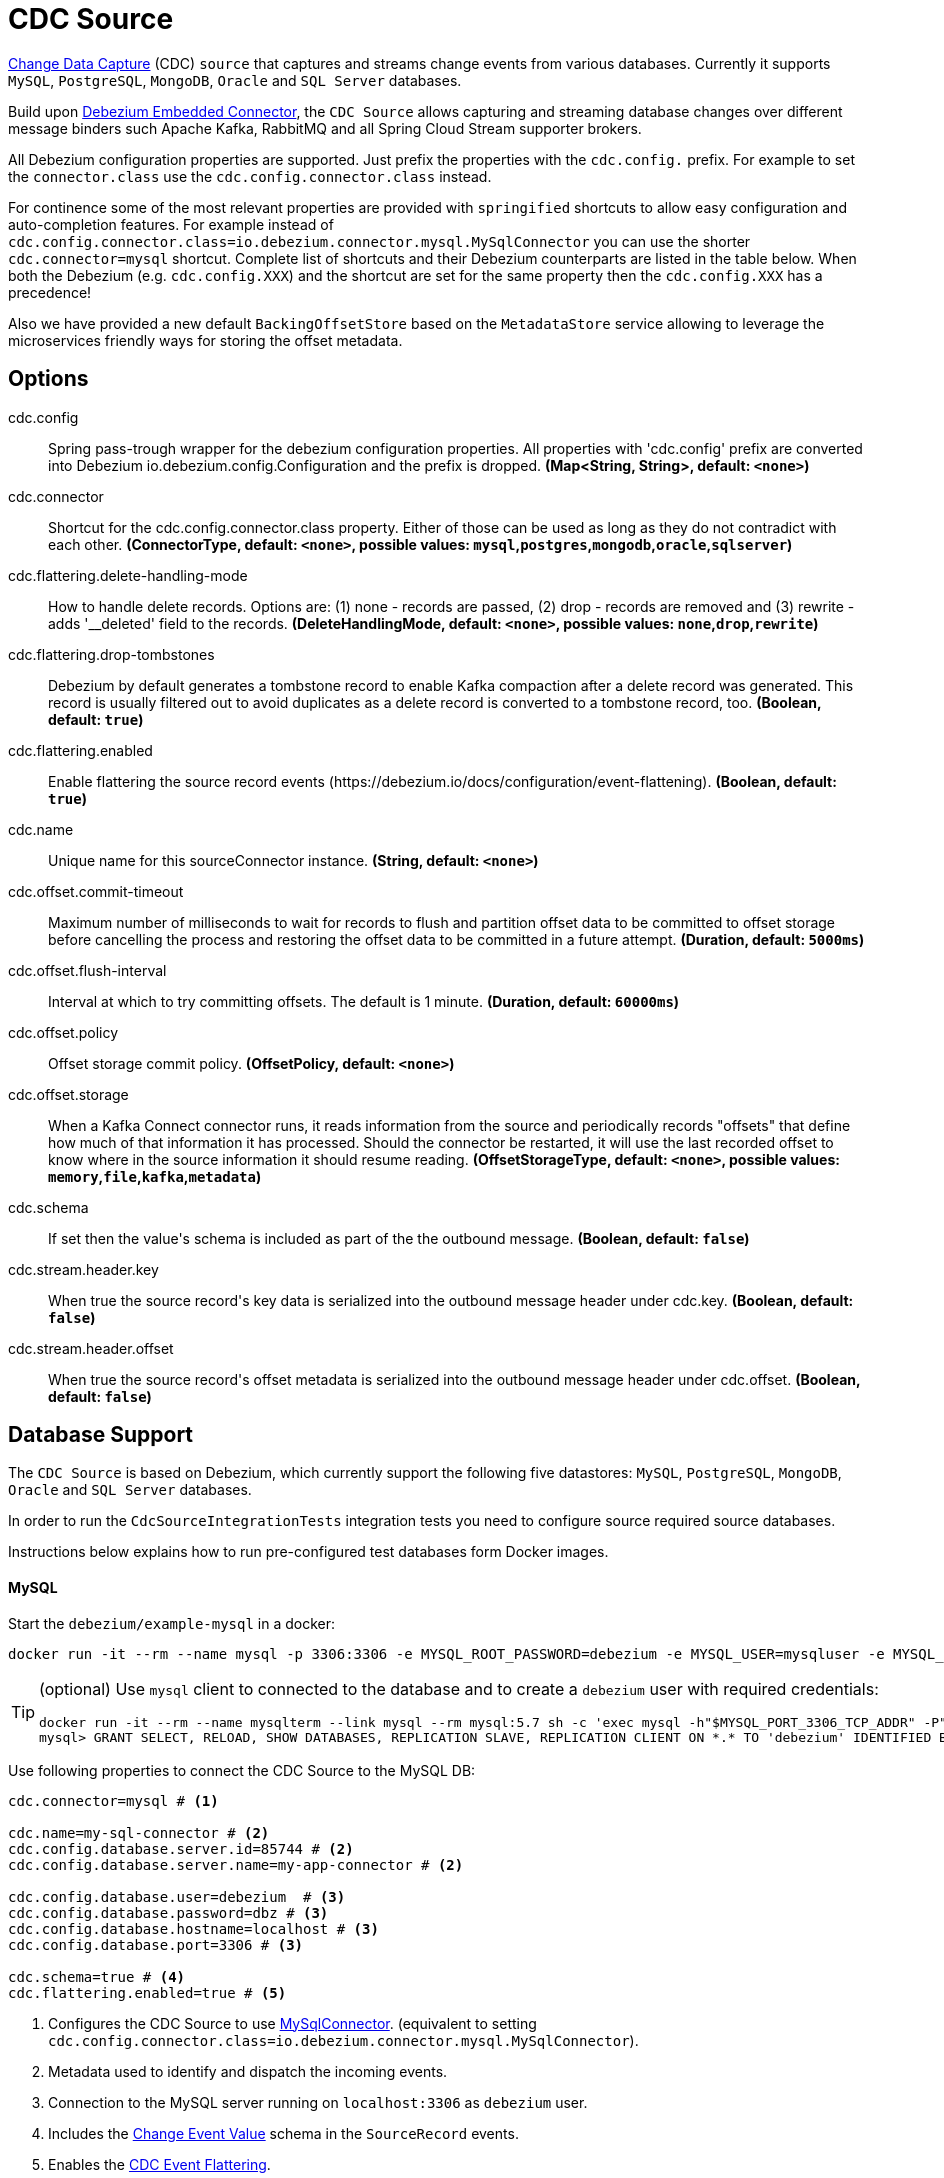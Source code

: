 //tag::ref-doc[]
= CDC Source

https://en.wikipedia.org/wiki/Change_data_capture[Change Data Capture] (CDC) `source` that captures and streams change events from various databases.
Currently it supports `MySQL`, `PostgreSQL`, `MongoDB`, `Oracle` and `SQL Server` databases.

Build upon https://debezium.io/docs/embedded/[Debezium Embedded Connector], the `CDC Source` allows capturing and streaming database changes over different message binders such Apache Kafka, RabbitMQ and all Spring Cloud Stream supporter brokers.

All Debezium configuration properties are supported. Just prefix the properties with the `cdc.config.` prefix. For example to set the `connector.class` use the `cdc.config.connector.class` instead.

For continence some of the most relevant properties are provided with `springified` shortcuts to allow easy configuration and auto-completion features. For example instead of `cdc.config.connector.class=io.debezium.connector.mysql.MySqlConnector` you can use the shorter `cdc.connector=mysql` shortcut. Complete list of shortcuts and their Debezium counterparts are listed in the table below.
When both the Debezium (e.g. `cdc.config.XXX`) and the shortcut are set for the same property then the `cdc.config.XXX` has a precedence!

Also we have provided a new default `BackingOffsetStore` based on the `MetadataStore` service allowing to leverage the microservices friendly ways for storing the offset metadata.

== Options

//tag::configuration-properties[]
$$cdc.config$$:: $$Spring pass-trough wrapper for the debezium configuration properties. All properties with 'cdc.config' prefix are converted into Debezium io.debezium.config.Configuration and the prefix is dropped.$$ *($$Map<String, String>$$, default: `$$<none>$$`)*
$$cdc.connector$$:: $$Shortcut for the cdc.config.connector.class property. Either of those can be used as long as they do not contradict with each other.$$ *($$ConnectorType$$, default: `$$<none>$$`, possible values: `mysql`,`postgres`,`mongodb`,`oracle`,`sqlserver`)*
$$cdc.flattering.delete-handling-mode$$:: $$How to handle delete records. Options are: (1) none - records are passed, (2) drop - records are removed and (3) rewrite - adds '__deleted' field to the records.$$ *($$DeleteHandlingMode$$, default: `$$<none>$$`, possible values: `none`,`drop`,`rewrite`)*
$$cdc.flattering.drop-tombstones$$:: $$Debezium by default generates a tombstone record to enable Kafka compaction after a delete record was generated. This record is usually filtered out to avoid duplicates as a delete record is converted to a tombstone record, too.$$ *($$Boolean$$, default: `$$true$$`)*
$$cdc.flattering.enabled$$:: $$Enable flattering the source record events (https://debezium.io/docs/configuration/event-flattening).$$ *($$Boolean$$, default: `$$true$$`)*
$$cdc.name$$:: $$Unique name for this sourceConnector instance.$$ *($$String$$, default: `$$<none>$$`)*
$$cdc.offset.commit-timeout$$:: $$Maximum number of milliseconds to wait for records to flush and partition offset data to be committed to offset storage before cancelling the process and restoring the offset data to be committed in a future attempt.$$ *($$Duration$$, default: `$$5000ms$$`)*
$$cdc.offset.flush-interval$$:: $$Interval at which to try committing offsets. The default is 1 minute.$$ *($$Duration$$, default: `$$60000ms$$`)*
$$cdc.offset.policy$$:: $$Offset storage commit policy.$$ *($$OffsetPolicy$$, default: `$$<none>$$`)*
$$cdc.offset.storage$$:: $$When a Kafka Connect connector runs, it reads information from the source and periodically records "offsets" that define how much of that information it has processed. Should the connector be restarted, it will use the last recorded offset to know where in the source information it should resume reading.$$ *($$OffsetStorageType$$, default: `$$<none>$$`, possible values: `memory`,`file`,`kafka`,`metadata`)*
$$cdc.schema$$:: $$If set then the value's schema is included as part of the the outbound message.$$ *($$Boolean$$, default: `$$false$$`)*
$$cdc.stream.header.key$$:: $$When true the source record's key data is serialized into the outbound message header under cdc.key.$$ *($$Boolean$$, default: `$$false$$`)*
$$cdc.stream.header.offset$$:: $$When true the source record's offset metadata is serialized into the outbound message header under cdc.offset.$$ *($$Boolean$$, default: `$$false$$`)*
//end::configuration-properties[]

== Database Support

The `CDC Source` is based on Debezium, which currently support the following five datastores: `MySQL`, `PostgreSQL`, `MongoDB`, `Oracle` and `SQL Server` databases.

In order to run the `CdcSourceIntegrationTests` integration tests you need to configure source required source databases.

Instructions below explains how to run pre-configured test databases form Docker images.

==== MySQL

Start the `debezium/example-mysql` in a docker:
[source, bash]
----
docker run -it --rm --name mysql -p 3306:3306 -e MYSQL_ROOT_PASSWORD=debezium -e MYSQL_USER=mysqluser -e MYSQL_PASSWORD=mysqlpw debezium/example-mysql:0.10
----

[TIP]
====
(optional) Use `mysql` client to connected to the database and to create a `debezium` user with required credentials:
[source, bash]
----
docker run -it --rm --name mysqlterm --link mysql --rm mysql:5.7 sh -c 'exec mysql -h"$MYSQL_PORT_3306_TCP_ADDR" -P"$MYSQL_PORT_3306_TCP_PORT" -uroot -p"$MYSQL_ENV_MYSQL_ROOT_PASSWORD"'
mysql> GRANT SELECT, RELOAD, SHOW DATABASES, REPLICATION SLAVE, REPLICATION CLIENT ON *.* TO 'debezium' IDENTIFIED BY 'dbz';
----
====

Use following properties to connect the CDC Source to the MySQL DB:

[source]
----
cdc.connector=mysql # <1>

cdc.name=my-sql-connector # <2>
cdc.config.database.server.id=85744 # <2>
cdc.config.database.server.name=my-app-connector # <2>

cdc.config.database.user=debezium  # <3>
cdc.config.database.password=dbz # <3>
cdc.config.database.hostname=localhost # <3>
cdc.config.database.port=3306 # <3>

cdc.schema=true # <4>
cdc.flattering.enabled=true # <5>
----
<1> Configures the CDC Source to use https://debezium.io/docs/connectors/mysql/[MySqlConnector]. (equivalent to setting `cdc.config.connector.class=io.debezium.connector.mysql.MySqlConnector`).
<2> Metadata used to identify and dispatch the incoming events.
<3> Connection to the MySQL server running on `localhost:3306` as `debezium` user.
<4> Includes the https://debezium.io/docs/connectors/mysql/#change-events-value[Change Event Value] schema in the `SourceRecord` events.
<5> Enables the https://debezium.io/docs/configuration/event-flattening/[CDC Event Flattering].

You can run also the `CdcSourceIntegrationTests#CdcMysqlTests` using this mysql configuration.

==== PostgreSQL

Start a pre-configured postgres server from the `debezium/example-postgres:0.10` Docker image:
[source, bash]
----
docker run -it --rm --name postgres -p 5432:5432 -e POSTGRES_USER=postgres -e POSTGRES_PASSWORD=postgres debezium/example-postgres:0.10
----

You can connect to this server like this:
[source, bash]
----
psql -U postgres -h localhost -p 5432
----

Use following properties to connect the CDC Source to the PostgreSQL:

[source]
----
cdc.connector=postgres # <1>
cdc.offset.storage=memory #<2>

cdc.name=my-sql-connector # <3>
cdc.config.database.server.id=85744 # <3>
cdc.config.database.server.name=my-app-connector # <3>

cdc.config.database.user=postgres  # <4>
cdc.config.database.password=postgres # <4>
cdc.config.database..dbname=postgres # <4>
cdc.config.database.hostname=localhost # <4>
cdc.config.database.port=5432 # <4>

cdc.schema=true # <5>
cdc.flattering.enabled=true # <6>
----

<1> Configures `CDC Source` to use https://debezium.io/docs/connectors/postgresql/[PostgresConnector]. Equivalent for setting `cdc.config.connector.class=io.debezium.connector.postgresql.PostgresConnector`.
<2> Configures the Debezium engine to use `memory` (e.g. `cdc.config.offset.storage=org.apache.kafka.connect.storage.MemoryOffsetBackingStore) backing offset store.
<3> Metadata used to identify and dispatch the incoming events.
<4> Connection to the PostgreSQL server running on `localhost:5432` as `postgres` user.
<5> Includes the https://debezium.io/docs/connectors/mysql/#change-events-value[Change Event Value] schema in the `SourceRecord` events.
<6> Enables the https://debezium.io/docs/configuration/event-flattening/[CDC Event Flattering].

You can run also the `CdcSourceIntegrationTests#CdcPostgresTests` using this mysql configuration.

==== MongoDB

Start a pre-configured mongodb from the `debezium/example-mongodb:0.10` Docker image:
[source, bash]
----
docker run -it --rm --name mongodb -p 27017:27017 -e MONGODB_USER=debezium -e MONGODB_PASSWORD=dbz  debezium/example-mongodb:0.10
----

Initialize the inventory collections
[source, bash]
----
docker exec -it mongodb sh -c 'bash -c /usr/local/bin/init-inventory.sh'
----

In the `mongodb` terminal output, search for a log entry like `host: "3f95a8a6516e:27017"` :
[source, bash]
----
2019-01-10T13:46:10.004+0000 I COMMAND  [conn1] command local.oplog.rs appName: "MongoDB Shell" command: replSetInitiate { replSetInitiate: { _id: "rs0", members: [ { _id: 0.0, host: "3f95a8a6516e:27017" } ] }, lsid: { id: UUID("5f477a16-d80d-41f2-9ab4-4ebecea46773") }, $db: "admin" } numYields:0 reslen:22 locks:{ Global: { acquireCount: { r: 36, w: 20, W: 2 }, acquireWaitCount: { W: 1 }, timeAcquiringMicros: { W: 312 } }, Database: { acquireCount: { r: 6, w: 4, W: 16 } }, Collection: { acquireCount: { r: 4, w: 2 } }, oplog: { acquireCount: { r: 2, w: 3 } } } protocol:op_msg 988ms
----

Add `127.0.0.1    3f95a8a6516e` entry to your `/etc/hosts`


Use following properties to connect the CDC Source to the MongoDB:

[source]
----
cdc.connector=mongodb # <1>
cdc.offset.storage=memory #<2>

cdc.config.mongodb.hosts=rs0/localhost:27017 # <3>
cdc.config.mongodb.name=dbserver1 # <3>
cdc.config.mongodb.user=debezium # <3>
cdc.config.mongodb.password=dbz # <3>
cdc.config.database.whitelist=inventory # <3>

cdc.config.tasks.max=1 # <4>

cdc.schema=true # <5>
cdc.flattering.enabled=true # <6>
----

<1> Configures `CDC Source` to use https://debezium.io/docs/connectors/mongodb/[MongoDB Connector]. This maps into `cdc.config.connector.class=io.debezium.connector.mongodb.MongodbSourceConnector`.
<2> Configures the Debezium engine to use `memory` (e.g. `cdc.config.offset.storage=org.apache.kafka.connect.storage.MemoryOffsetBackingStore) backing offset store.
<3> Connection to the MongoDB running on `localhost:27017` as `debezium` user.
<4> https://debezium.io/docs/connectors/mongodb/#tasks
<5> Includes the https://debezium.io/docs/connectors/mysql/#change-events-value[Change Event Value] schema in the `SourceRecord` events.
<6> Enables the https://debezium.io/docs/configuration/event-flattening/[CDC Event Flattering].

You can run also the `CdcSourceIntegrationTests#CdcPostgresTests` using this mysql configuration.

==== SQL Server

Start a `sqlserver` from the `debezium/example-postgres:0.10` Docker image:
[source, bash]
----
docker run -it --rm --name sqlserver -p 1433:1433 -e ACCEPT_EULA=Y -e MSSQL_PID=Standard -e SA_PASSWORD=Password! -e MSSQL_AGENT_ENABLED=true microsoft/mssql-server-linux:2017-CU9-GDR2
----

Populate with sample data form  debezium's sqlserver tutorial:
[source, bash]
----
wget https://raw.githubusercontent.com/debezium/debezium-examples/master/tutorial/debezium-sqlserver-init/inventory.sql
cat ./inventory.sql | docker exec -i sqlserver bash -c '/opt/mssql-tools/bin/sqlcmd -U sa -P $SA_PASSWORD'
----

Use following properties to connect the CDC Source to the SQLServer:

[source]
----
cdc.connector=sqlserver # <1>
cdc.offset.storage=memory #<2>

cdc.name=my-sql-connector # <3>
cdc.config.database.server.id=85744 # <3>
cdc.config.database.server.name=my-app-connector # <3>

cdc.config.database.user=sa  # <4>
cdc.config.database.password=Password! # <4>
cdc.config.database..dbname=testDB # <4>
cdc.config.database.hostname=localhost # <4>
cdc.config.database.port=1433 # <4>
----

<1> Configures `CDC Source` to use https://debezium.io/docs/connectors/sqlserver/[SqlServerConnector]. Equivalent for setting `cdc.config.connector.class=io.debezium.connector.sqlserver.SqlServerConnector`.
<2> Configures the Debezium engine to use `memory` (e.g. `cdc.config.offset.storage=org.apache.kafka.connect.storage.MemoryOffsetBackingStore) backing offset store.
<3> Metadata used to identify and dispatch the incoming events.
<4> Connection to the SQL Server running on `localhost:1433` as `sa` user.

You can run also the `CdcSourceIntegrationTests#CdcSqlServerTests` using this mysql configuration.

==== Oracle

Start Oracle reachable from localhost and set up with the configuration, users and grants described in the https://github.com/debezium/oracle-vagrant-box[Debezium Vagrant set-up]

Populate with sample data form Debezium's Oracle tutorial:
[source, bash]
----
wget https://raw.githubusercontent.com/debezium/debezium-examples/master/tutorial/debezium-with-oracle-jdbc/init/inventory.sql
cat ./inventory.sql | docker exec -i dbz_oracle sqlplus debezium/dbz@//localhost:1521/ORCLPDB1
----

//end::ref-doc[]

== Build

Build involves two-stages. First build the apps and generate the binder specific app starters projects:
```
$ ./mvnw clean install -PgenerateApps
```

You can find the corresponding binder based projects in the `apps` subfolder. You can then cd into the apps folder:

```
$ cd apps
```
and build all binder projects
```
$ ./mvnw clean package
```

== Run standalone

```
java -jar cdc-debezium-source.jar --cdc.connector=mysql --cdc.name=my-sql-connector --cdc.config.database.server.id=85744 --cdc.config.database.server.name=my-app-connector --cdc.config.database.user=debezium --cdc.config.database.password=dbz --cdc.config.database.hostname=localhost --cdc.config.database.port=3306 --cdc.schema=true --cdc.flattering.enabled=true
```

== Debezium property mapping

Following table illustrates how the
.Table Shortcut Properties Mapping
|===
| Shortcut | Original | Description

|cdc.connector
|cdc.config.connector.class
|`mysql` : MySqlConnector, `postgres` : PostgresConnector, `mongodb` : MongodbSourceConnector, `oracle` : OracleConnector, `sqlserver` : SqlServerConnector

|cdc.name
|cdc.config.name
|

|cdc.offset.flush-interval
|cdc.config.offset.flush.interval.ms
|

|cdc.offset.commit-timeout
|cdc.config.offset.flush.timeout.ms
|

|cdc.offset.policy
|cdc.config.offset.commit.policy
|`periodic` : PeriodicCommitOffsetPolicy, `always` : AlwaysCommitOffsetPolicy

|cdc.offset.storage
|cdc.config.offset.storage
|`metadata` : MetadataStoreOffsetBackingStore, `file` : FileOffsetBackingStore, `kafka` : KafkaOffsetBackingStore, `memory` : MemoryOffsetBackingStore

|cdc.flattering.drop-tombstones
|cdc.config.drop.tombstones
|

|cdc.flattering.delete-handling-mode
|cdc.config.delete.handling.mode
|`none` : none, `drop` : drop, `rewrite` : rewrite

|===

